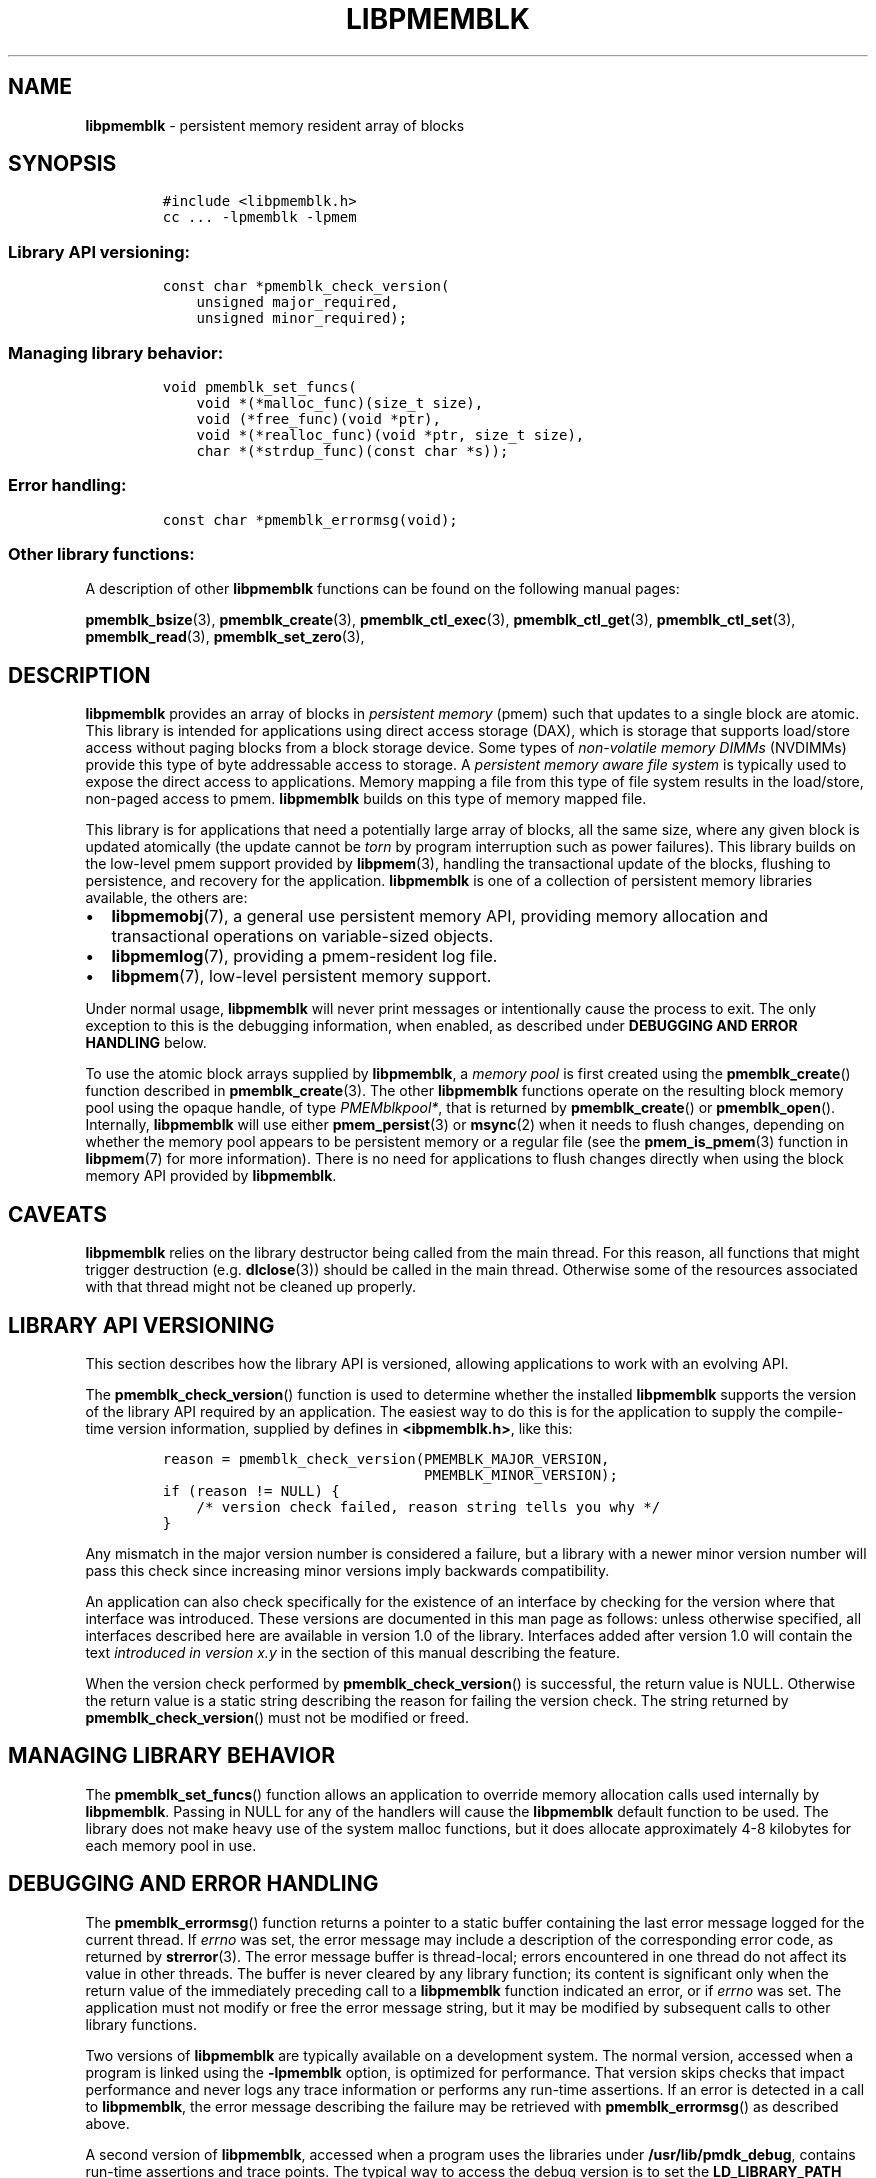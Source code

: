 .\" Automatically generated by Pandoc 1.17.0.3
.\"
.TH "LIBPMEMBLK" "7" "2018-11-19" "PMDK - pmemblk API version 1.1" "PMDK Programmer's Manual"
.hy
.\" Copyright 2014-2018, Intel Corporation
.\"
.\" Redistribution and use in source and binary forms, with or without
.\" modification, are permitted provided that the following conditions
.\" are met:
.\"
.\"     * Redistributions of source code must retain the above copyright
.\"       notice, this list of conditions and the following disclaimer.
.\"
.\"     * Redistributions in binary form must reproduce the above copyright
.\"       notice, this list of conditions and the following disclaimer in
.\"       the documentation and/or other materials provided with the
.\"       distribution.
.\"
.\"     * Neither the name of the copyright holder nor the names of its
.\"       contributors may be used to endorse or promote products derived
.\"       from this software without specific prior written permission.
.\"
.\" THIS SOFTWARE IS PROVIDED BY THE COPYRIGHT HOLDERS AND CONTRIBUTORS
.\" "AS IS" AND ANY EXPRESS OR IMPLIED WARRANTIES, INCLUDING, BUT NOT
.\" LIMITED TO, THE IMPLIED WARRANTIES OF MERCHANTABILITY AND FITNESS FOR
.\" A PARTICULAR PURPOSE ARE DISCLAIMED. IN NO EVENT SHALL THE COPYRIGHT
.\" OWNER OR CONTRIBUTORS BE LIABLE FOR ANY DIRECT, INDIRECT, INCIDENTAL,
.\" SPECIAL, EXEMPLARY, OR CONSEQUENTIAL DAMAGES (INCLUDING, BUT NOT
.\" LIMITED TO, PROCUREMENT OF SUBSTITUTE GOODS OR SERVICES; LOSS OF USE,
.\" DATA, OR PROFITS; OR BUSINESS INTERRUPTION) HOWEVER CAUSED AND ON ANY
.\" THEORY OF LIABILITY, WHETHER IN CONTRACT, STRICT LIABILITY, OR TORT
.\" (INCLUDING NEGLIGENCE OR OTHERWISE) ARISING IN ANY WAY OUT OF THE USE
.\" OF THIS SOFTWARE, EVEN IF ADVISED OF THE POSSIBILITY OF SUCH DAMAGE.
.SH NAME
.PP
\f[B]libpmemblk\f[] \- persistent memory resident array of blocks
.SH SYNOPSIS
.IP
.nf
\f[C]
#include\ <libpmemblk.h>
cc\ ...\ \-lpmemblk\ \-lpmem
\f[]
.fi
.SS Library API versioning:
.IP
.nf
\f[C]
const\ char\ *pmemblk_check_version(
\ \ \ \ unsigned\ major_required,
\ \ \ \ unsigned\ minor_required);
\f[]
.fi
.SS Managing library behavior:
.IP
.nf
\f[C]
void\ pmemblk_set_funcs(
\ \ \ \ void\ *(*malloc_func)(size_t\ size),
\ \ \ \ void\ (*free_func)(void\ *ptr),
\ \ \ \ void\ *(*realloc_func)(void\ *ptr,\ size_t\ size),
\ \ \ \ char\ *(*strdup_func)(const\ char\ *s));
\f[]
.fi
.SS Error handling:
.IP
.nf
\f[C]
const\ char\ *pmemblk_errormsg(void);
\f[]
.fi
.SS Other library functions:
.PP
A description of other \f[B]libpmemblk\f[] functions can be found on the
following manual pages:
.PP
\f[B]pmemblk_bsize\f[](3), \f[B]pmemblk_create\f[](3),
\f[B]pmemblk_ctl_exec\f[](3), \f[B]pmemblk_ctl_get\f[](3),
\f[B]pmemblk_ctl_set\f[](3), \f[B]pmemblk_read\f[](3),
\f[B]pmemblk_set_zero\f[](3),
.SH DESCRIPTION
.PP
\f[B]libpmemblk\f[] provides an array of blocks in \f[I]persistent
memory\f[] (pmem) such that updates to a single block are atomic.
This library is intended for applications using direct access storage
(DAX), which is storage that supports load/store access without paging
blocks from a block storage device.
Some types of \f[I]non\-volatile memory DIMMs\f[] (NVDIMMs) provide this
type of byte addressable access to storage.
A \f[I]persistent memory aware file system\f[] is typically used to
expose the direct access to applications.
Memory mapping a file from this type of file system results in the
load/store, non\-paged access to pmem.
\f[B]libpmemblk\f[] builds on this type of memory mapped file.
.PP
This library is for applications that need a potentially large array of
blocks, all the same size, where any given block is updated atomically
(the update cannot be \f[I]torn\f[] by program interruption such as
power failures).
This library builds on the low\-level pmem support provided by
\f[B]libpmem\f[](3), handling the transactional update of the blocks,
flushing to persistence, and recovery for the application.
\f[B]libpmemblk\f[] is one of a collection of persistent memory
libraries available, the others are:
.IP \[bu] 2
\f[B]libpmemobj\f[](7), a general use persistent memory API, providing
memory allocation and transactional operations on variable\-sized
objects.
.IP \[bu] 2
\f[B]libpmemlog\f[](7), providing a pmem\-resident log file.
.IP \[bu] 2
\f[B]libpmem\f[](7), low\-level persistent memory support.
.PP
Under normal usage, \f[B]libpmemblk\f[] will never print messages or
intentionally cause the process to exit.
The only exception to this is the debugging information, when enabled,
as described under \f[B]DEBUGGING AND ERROR HANDLING\f[] below.
.PP
To use the atomic block arrays supplied by \f[B]libpmemblk\f[], a
\f[I]memory pool\f[] is first created using the
\f[B]pmemblk_create\f[]() function described in
\f[B]pmemblk_create\f[](3).
The other \f[B]libpmemblk\f[] functions operate on the resulting block
memory pool using the opaque handle, of type \f[I]PMEMblkpool*\f[], that
is returned by \f[B]pmemblk_create\f[]() or \f[B]pmemblk_open\f[]().
Internally, \f[B]libpmemblk\f[] will use either \f[B]pmem_persist\f[](3)
or \f[B]msync\f[](2) when it needs to flush changes, depending on
whether the memory pool appears to be persistent memory or a regular
file (see the \f[B]pmem_is_pmem\f[](3) function in \f[B]libpmem\f[](7)
for more information).
There is no need for applications to flush changes directly when using
the block memory API provided by \f[B]libpmemblk\f[].
.SH CAVEATS
.PP
\f[B]libpmemblk\f[] relies on the library destructor being called from
the main thread.
For this reason, all functions that might trigger destruction (e.g.
\f[B]dlclose\f[](3)) should be called in the main thread.
Otherwise some of the resources associated with that thread might not be
cleaned up properly.
.SH LIBRARY API VERSIONING
.PP
This section describes how the library API is versioned, allowing
applications to work with an evolving API.
.PP
The \f[B]pmemblk_check_version\f[]() function is used to determine
whether the installed \f[B]libpmemblk\f[] supports the version of the
library API required by an application.
The easiest way to do this is for the application to supply the
compile\-time version information, supplied by defines in
\f[B]<ibpmemblk.h>\f[], like this:
.IP
.nf
\f[C]
reason\ =\ pmemblk_check_version(PMEMBLK_MAJOR_VERSION,
\ \ \ \ \ \ \ \ \ \ \ \ \ \ \ \ \ \ \ \ \ \ \ \ \ \ \ \ \ \ \ PMEMBLK_MINOR_VERSION);
if\ (reason\ !=\ NULL)\ {
\ \ \ \ /*\ version\ check\ failed,\ reason\ string\ tells\ you\ why\ */
}
\f[]
.fi
.PP
Any mismatch in the major version number is considered a failure, but a
library with a newer minor version number will pass this check since
increasing minor versions imply backwards compatibility.
.PP
An application can also check specifically for the existence of an
interface by checking for the version where that interface was
introduced.
These versions are documented in this man page as follows: unless
otherwise specified, all interfaces described here are available in
version 1.0 of the library.
Interfaces added after version 1.0 will contain the text \f[I]introduced
in version x.y\f[] in the section of this manual describing the feature.
.PP
When the version check performed by \f[B]pmemblk_check_version\f[]() is
successful, the return value is NULL.
Otherwise the return value is a static string describing the reason for
failing the version check.
The string returned by \f[B]pmemblk_check_version\f[]() must not be
modified or freed.
.SH MANAGING LIBRARY BEHAVIOR
.PP
The \f[B]pmemblk_set_funcs\f[]() function allows an application to
override memory allocation calls used internally by \f[B]libpmemblk\f[].
Passing in NULL for any of the handlers will cause the
\f[B]libpmemblk\f[] default function to be used.
The library does not make heavy use of the system malloc functions, but
it does allocate approximately 4\-8 kilobytes for each memory pool in
use.
.SH DEBUGGING AND ERROR HANDLING
.PP
The \f[B]pmemblk_errormsg\f[]() function returns a pointer to a static
buffer containing the last error message logged for the current thread.
If \f[I]errno\f[] was set, the error message may include a description
of the corresponding error code, as returned by \f[B]strerror\f[](3).
The error message buffer is thread\-local; errors encountered in one
thread do not affect its value in other threads.
The buffer is never cleared by any library function; its content is
significant only when the return value of the immediately preceding call
to a \f[B]libpmemblk\f[] function indicated an error, or if
\f[I]errno\f[] was set.
The application must not modify or free the error message string, but it
may be modified by subsequent calls to other library functions.
.PP
Two versions of \f[B]libpmemblk\f[] are typically available on a
development system.
The normal version, accessed when a program is linked using the
\f[B]\-lpmemblk\f[] option, is optimized for performance.
That version skips checks that impact performance and never logs any
trace information or performs any run\-time assertions.
If an error is detected in a call to \f[B]libpmemblk\f[], the error
message describing the failure may be retrieved with
\f[B]pmemblk_errormsg\f[]() as described above.
.PP
A second version of \f[B]libpmemblk\f[], accessed when a program uses
the libraries under \f[B]/usr/lib/pmdk_debug\f[], contains run\-time
assertions and trace points.
The typical way to access the debug version is to set the
\f[B]LD_LIBRARY_PATH\f[] environment variable to
\f[B]/usr/lib/pmdk_debug\f[] or \f[B]/usr/lib64/pmdk_debug\f[], as
appropriate.
Debugging output is controlled using the following environment
variables.
These variables have no effect on the non\-debug version of the library.
.IP \[bu] 2
\f[B]PMEMBLK_LOG_LEVEL\f[]
.PP
The value of \f[B]PMEMBLK_LOG_LEVEL\f[] enables trace points in the
debug version of the library, as follows:
.IP \[bu] 2
\f[B]0\f[] \- This is the default level when \f[B]PMEMBLK_LOG_LEVEL\f[]
is not set.
No log messages are emitted at this level.
.IP \[bu] 2
\f[B]1\f[] \- Additional details on any errors detected are logged, in
addition to returning the \f[I]errno\f[]\-based errors as usual.
The same information may be retrieved using \f[B]pmemblk_errormsg\f[]().
.IP \[bu] 2
\f[B]2\f[] \- A trace of basic operations is logged.
.IP \[bu] 2
\f[B]3\f[] \- Enables a very verbose amount of function call tracing in
the library.
.IP \[bu] 2
\f[B]4\f[] \- Enables voluminous and fairly obscure tracing information
that is likely only useful to the \f[B]libpmemblk\f[] developers.
.PP
Unless \f[B]PMEMBLK_LOG_FILE\f[] is set, debugging output is written to
\f[I]stderr\f[].
.IP \[bu] 2
\f[B]PMEMBLK_LOG_FILE\f[]
.PP
Specifies the name of a file where all logging information should be
written.
If the last character in the name is "\-", the \f[I]PID\f[] of the
current process will be appended to the file name when the log file is
created.
If \f[B]PMEMBLK_LOG_FILE\f[] is not set, the logging output is written
to \f[I]stderr\f[].
.PP
See also \f[B]libpmem\f[](7) for information on other environment
variables that may affect \f[B]libpmemblk\f[] behavior.
.SH EXAMPLE
.PP
The following example illustrates how the \f[B]libpmemblk\f[] API is
used.
.IP
.nf
\f[C]
#include\ <fcntl.h>
#include\ <errno.h>
#include\ <stdlib.h>
#include\ <unistd.h>
#include\ <string.h>
#include\ <libpmemblk.h>

/*\ size\ of\ the\ pmemblk\ pool\ \-\-\ 1\ GB\ */
#define\ POOL_SIZE\ ((size_t)(1\ <<\ 30))

/*\ size\ of\ each\ element\ in\ the\ pmem\ pool\ */
#define\ ELEMENT_SIZE\ 1024

int
main(int\ argc,\ char\ *argv[])
{
\ \ \ \ const\ char\ path[]\ =\ "/pmem\-fs/myfile";
\ \ \ \ PMEMblkpool\ *pbp;
\ \ \ \ size_t\ nelements;
\ \ \ \ char\ buf[ELEMENT_SIZE];

\ \ \ \ /*\ create\ the\ pmemblk\ pool\ or\ open\ it\ if\ it\ already\ exists\ */
\ \ \ \ pbp\ =\ pmemblk_create(path,\ ELEMENT_SIZE,\ POOL_SIZE,\ 0666);

\ \ \ \ if\ (pbp\ ==\ NULL)
\ \ \ \ \ \ \ \ pbp\ =\ pmemblk_open(path,\ ELEMENT_SIZE);

\ \ \ \ if\ (pbp\ ==\ NULL)\ {
\ \ \ \ \ \ \ \ perror(path);
\ \ \ \ \ \ \ \ exit(1);
\ \ \ \ }

\ \ \ \ /*\ how\ many\ elements\ fit\ into\ the\ file?\ */
\ \ \ \ nelements\ =\ pmemblk_nblock(pbp);
\ \ \ \ printf("file\ holds\ %zu\ elements",\ nelements);

\ \ \ \ /*\ store\ a\ block\ at\ index\ 5\ */
\ \ \ \ strcpy(buf,\ "hello,\ world");
\ \ \ \ if\ (pmemblk_write(pbp,\ buf,\ 5)\ <\ 0)\ {
\ \ \ \ \ \ \ \ perror("pmemblk_write");
\ \ \ \ \ \ \ \ exit(1);
\ \ \ \ }

\ \ \ \ /*\ read\ the\ block\ at\ index\ 10\ (reads\ as\ zeros\ initially)\ */
\ \ \ \ if\ (pmemblk_read(pbp,\ buf,\ 10)\ <\ 0)\ {
\ \ \ \ \ \ \ \ perror("pmemblk_read");
\ \ \ \ \ \ \ \ exit(1);
\ \ \ \ }

\ \ \ \ /*\ zero\ out\ the\ block\ at\ index\ 5\ */
\ \ \ \ if\ (pmemblk_set_zero(pbp,\ 5)\ <\ 0)\ {
\ \ \ \ \ \ \ \ perror("pmemblk_set_zero");
\ \ \ \ \ \ \ \ exit(1);
\ \ \ \ }

\ \ \ \ /*\ ...\ */

\ \ \ \ pmemblk_close(pbp);
}
\f[]
.fi
.PP
See <http://pmem.io/pmdk/libpmemblk> for more examples using the
\f[B]libpmemblk\f[] API.
.SH BUGS
.PP
Unlike \f[B]libpmemobj\f[](7), data replication is not supported in
\f[B]libpmemblk\f[].
Thus, specifying replica sections in pool set files is not allowed.
.SH ACKNOWLEDGEMENTS
.PP
\f[B]libpmemblk\f[] builds on the persistent memory programming model
recommended by the SNIA NVM Programming Technical Work Group:
<http://snia.org/nvmp>
.SH SEE ALSO
.PP
\f[B]msync\f[](2), \f[B]dlclose\f[](3), \f[B]pmemblk_bsize\f[](3),
\f[B]pmemblk_create\f[](3), \f[B]pmemblk_ctl_exec\f[](3),
\f[B]pmemblk_ctl_get\f[](3), \f[B]pmemblk_ctl_set\f[](3),
\f[B]pmemblk_read\f[](3), \f[B]pmemblk_set_zero\f[](3),
\f[B]pmem_is_pmem\f[](3), \f[B]pmem_persist\f[](3),
\f[B]strerror\f[](3), \f[B]libpmem\f[](7), \f[B]libpmemlog\f[](7),
\f[B]libpmemobj\f[](7) and \f[B]<http://pmem.io>\f[]
